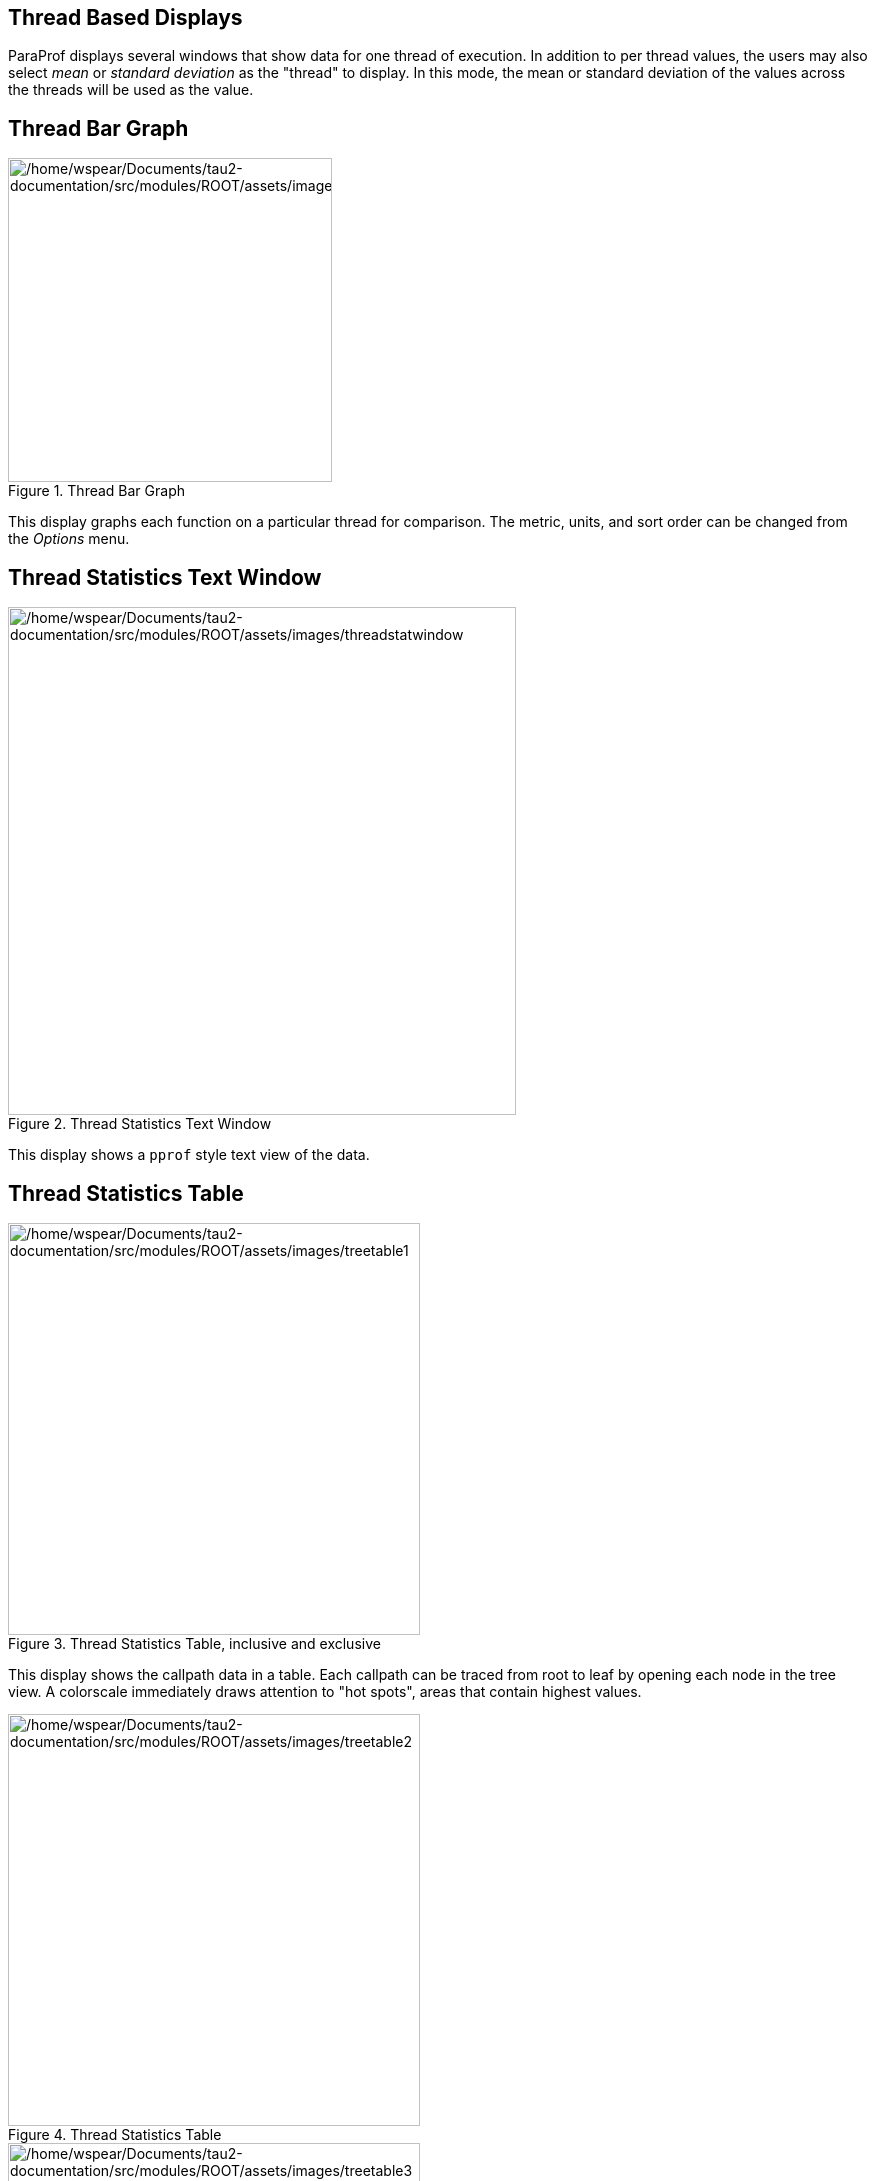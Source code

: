 == Thread Based Displays

ParaProf displays several windows that show data for one thread of execution. In addition to per thread values, the users may also select _mean_ or _standard deviation_ as the "thread" to display. In this mode, the mean or standard deviation of the values across the threads will be used as the value.

[[paraprof.threaddatawindow]]
== Thread Bar Graph

.Thread Bar Graph
image::/home/wspear/Documents/tau2-documentation/src/modules/ROOT/assets/images/threaddatawindow.png[/home/wspear/Documents/tau2-documentation/src/modules/ROOT/assets/images/threaddatawindow,width=324]

This display graphs each function on a particular thread for comparison. The metric, units, and sort order can be changed from the _Options_ menu.

[[paraprof.threadstatwindow]]
== Thread Statistics Text Window

.Thread Statistics Text Window
image::/home/wspear/Documents/tau2-documentation/src/modules/ROOT/assets/images/threadstatwindow.png[/home/wspear/Documents/tau2-documentation/src/modules/ROOT/assets/images/threadstatwindow,width=508]

This display shows a `pprof` style text view of the data.

[[paraprof.treetablewindow]]
== Thread Statistics Table

.Thread Statistics Table, inclusive and exclusive
[#paraprof.thread.treetable1]
image::/home/wspear/Documents/tau2-documentation/src/modules/ROOT/assets/images/treetable1.png[/home/wspear/Documents/tau2-documentation/src/modules/ROOT/assets/images/treetable1,width=412]

This display shows the callpath data in a table. Each callpath can be traced from root to leaf by opening each node in the tree view. A colorscale immediately draws attention to "hot spots", areas that contain highest values.

.Thread Statistics Table
[#paraprof.thread.treetable2]
image::/home/wspear/Documents/tau2-documentation/src/modules/ROOT/assets/images/treetable2.png[/home/wspear/Documents/tau2-documentation/src/modules/ROOT/assets/images/treetable2,width=412]

.Thread Statistics Table
[#paraprof.thread.treetable3]
image::/home/wspear/Documents/tau2-documentation/src/modules/ROOT/assets/images/treetable3.png[/home/wspear/Documents/tau2-documentation/src/modules/ROOT/assets/images/treetable3,width=412]

The display can be used in one of two ways, in "inclusive/exclusive" mode, both the inclusive and exclusive values are shown for each path, see link:#paraprof.thread.treetable1[Thread Statistics Table&#44; inclusive and exclusive] for an example.

When this option is off, the inclusive value for a node is show when it is closed, and the exclusive value is shown when it is open. This allows the user to more easily see where the time is spent since the total time for the application will always be represented in one column. See link:#paraprof.thread.treetable2[Thread Statistics Table] and link:#paraprof.thread.treetable3[Thread Statistics Table] for examples. This display also functions as a regular statistics table without callpath data. The data can be sorted by columns by clicking on the column heading. When multiple metrics are available, you can add and remove columns for the display using the menu.

[[paraprof.callgraphwindow]]
== Call Graph Window

.Call Graph Window
image::/home/wspear/Documents/tau2-documentation/src/modules/ROOT/assets/images/callgraph.png[/home/wspear/Documents/tau2-documentation/src/modules/ROOT/assets/images/callgraph,width=291]

This display shows callpath data in a graph using two metrics, one determines the width, the other the color. The full name of the function as well as the two values (color and width) are displayed in a tooltip when hovering over a box. By clicking on a box, the actual ancestors and descendants for that function and their paths (arrows) will be highlighted with blue. This allows you to see which functions are called by which other functions since the interplay of multiple paths may obscure it.

[[paraprof.callpaththreadrelations]]
== Thread Call Path Relations Window

.Thread Call Path Relations Window
[#paraprof.thread.callpathrelations]
image::/home/wspear/Documents/tau2-documentation/src/modules/ROOT/assets/images/callpaththreadrelations.png[/home/wspear/Documents/tau2-documentation/src/modules/ROOT/assets/images/callpaththreadrelations,width=460]

This display shows callpath data in a `gprof` style view. Each function is shown with its immediate parents. For example, link:#paraprof.thread.callpathrelations[Thread Call Path Relations Window] shows that `MPI_Recv()` is call from two places for a total of `9.052` seconds. Most of that time comes from the 30 calls when `MPI_Recv()` is called by `MPIScheduler::postMPIRecvs()`. The other 60 calls do not amount to much time.

[[paraprof.usereventstats]]
== User Event Statistics Window

.User Event Statistics Window
image::/home/wspear/Documents/tau2-documentation/src/modules/ROOT/assets/images/usereventstats.png[/home/wspear/Documents/tau2-documentation/src/modules/ROOT/assets/images/usereventstats,width=537]

This display shows a `pprof` style text view of the user event data. Right clicking on a User Event will give you the option to open a Bar Graph for that particular User Event across all threads. See link:#paraprof.userevent.bargraph[???]

[[paraprof.usereventthreadbar]]
== User Event Thread Bar Chart

.User Event Thread Bar Chart Window
image::/home/wspear/Documents/tau2-documentation/src/modules/ROOT/assets/images/usereventthreadbargraph.png[/home/wspear/Documents/tau2-documentation/src/modules/ROOT/assets/images/usereventthreadbargraph,width=537]

This display shows a particular thread's user defined event statistics as a bar chart. This is the same data from the link:#paraprof.usereventstats[???], in graphical form.

